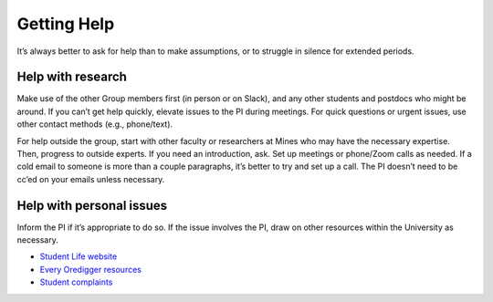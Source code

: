 Getting Help
============
It’s always better to ask for help than to make assumptions, or to struggle in silence for extended periods.

Help with research
------------------

Make use of the other Group members first (in person or on Slack), and any other students and postdocs who might be around. If you can’t get help quickly, elevate issues to the PI during meetings. For quick questions or urgent issues, use other contact methods (e.g., phone/text).

For help outside the group, start with other faculty or researchers at Mines who may have the necessary expertise. Then, progress to outside experts. If you need an introduction, ask. Set up meetings or phone/Zoom calls as needed. If a cold email to someone is more than a couple paragraphs, it’s better to try and set up a call. The PI doesn’t need to be cc’ed on your emails unless necessary.

Help with personal issues
-------------------------

Inform the PI if it’s appropriate to do so. If the issue involves the PI, draw on other resources within the University as necessary.

* `Student Life website <https://www.mines.edu/student-life/>`_
* `Every Oredigger resources <https://www.mines.edu/everyoredigger/resources/>`_
* `Student complaints <https://www.mines.edu/speak-up/speak-up-mines/student-complaint-process/>`_
